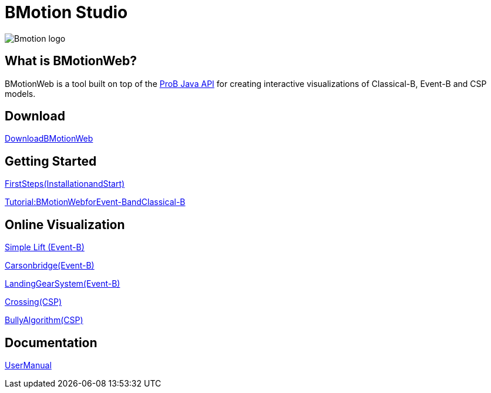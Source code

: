 [[bmotion-studio]]
= BMotion Studio

:category: Components

image::Bmotion_logo.png[]

== What is BMotionWeb?

BMotionWeb is a tool built on top of the link:/ProB_Java_API[ProB Java
API] for creating interactive visualizations of Classical-B, Event-B and
CSP models.

== Download

<<bmotion-studio-download,DownloadBMotionWeb>>

== Getting Started

http://www3.hhu.de/stups/handbook/bmotion/current/html/first_steps.html[FirstSteps(InstallationandStart)]

http://www3.hhu.de/stups/handbook/bmotion/current/html/tutorial_b.html[Tutorial:BMotionWebforEvent-BandClassical-B]

== Online Visualization

http://wyvern.cs.uni-duesseldorf.de/bms/lift.html[Simple Lift (Event-B)]

http://wyvern.cs.uni-duesseldorf.de/bms/bridge.html[Carsonbridge(Event-B)]

http://wyvern.cs.uni-duesseldorf.de/bms/landing.html[LandingGearSystem(Event-B)]

http://wyvern.cs.uni-duesseldorf.de/bms/crossing.html[Crossing(CSP)]

http://wyvern.cs.uni-duesseldorf.de/bms/bully.html[BullyAlgorithm(CSP)]

== Documentation

http://www3.hhu.de/stups/handbook/bmotion/current/pdf/bms-doc.pdf[UserManual]
